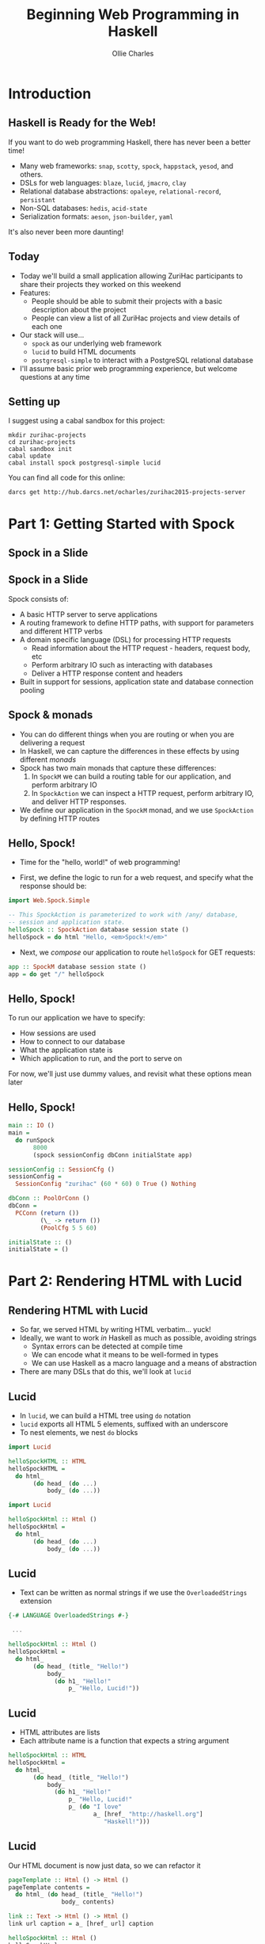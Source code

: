 #+AUTHOR: Ollie Charles
#+EMAIL:     @ocharles
#+TITLE: Beginning Web Programming in Haskell
#+OPTIONS:   H:2 num:t toc:nil \n:nil @:t ::t |:t ^:t -:t f:t *:t <:t
#+OPTIONS:   TeX:t LaTeX:t skip:nil d:nil todo:t pri:nil tags:not-in-toc
#+startup: beamer
#+LaTeX_CLASS: beamer
#+LATEX_HEADER: \setbeamertemplate{navigation symbols}{}

#+BEGIN_SRC emacs-lisp :exports results :results silent
  (require 'ox-latex)
  (add-to-list 'org-latex-packages-alist '("" "minted"))
  (setq org-latex-listings 'minted)
  (setq org-latex-minted-options '(("fontsize" "\\footnotesize")))
  (setq org-latex-pdf-process
        '("xelatex -shell-escape -interaction nonstopmode -output-directory %o %f"))
#+END_SRC

* Introduction
** Haskell is Ready for the Web!

If you want to do web programming Haskell, there has never been a better time!

- Many web frameworks: =snap=, =scotty=, =spock=, =happstack=, =yesod=, and others.
- DSLs for web languages: =blaze=, =lucid=, =jmacro=, =clay=
- Relational database abstractions: =opaleye=, =relational-record=, =persistant=
- Non-SQL databases: =hedis=, =acid-state=
- Serialization formats: =aeson=, =json-builder=, =yaml=

\pause

It's also never been more daunting!



** Today

- Today we'll build a small application allowing ZuriHac participants to share their projects they worked on this weekend
- Features:
  - People should be able to submit their projects with a basic description about the project
  - People can view a list of all ZuriHac projects and view details of each one
- Our stack will use...
  - =spock= as our underlying web framework
  - =lucid= to build HTML documents
  - =postgresql-simple= to interact with a PostgreSQL relational database
- I'll assume basic prior web programming experience, but welcome questions at any time


** Setting up

I suggest using a cabal sandbox for this project:

#+BEGIN_EXAMPLE
mkdir zurihac-projects
cd zurihac-projects
cabal sandbox init
cabal update
cabal install spock postgresql-simple lucid
#+END_EXAMPLE

You can find all code for this online:

\footnotesize
#+BEGIN_EXAMPLE
darcs get http://hub.darcs.net/ocharles/zurihac2015-projects-server
#+END_EXAMPLE


* Part 1: Getting Started with Spock

** Spock in a Slide

\pause

#+BEGIN_CENTER
#+ATTR_LaTeX: :width 0.3\textwidth
[[file:spock.jpg]]
#+END_CENTER


** Spock in a Slide

Spock consists of:

- A basic HTTP server to serve applications
- A routing framework to define HTTP paths, with support for parameters and different HTTP verbs
- A domain specific language (DSL) for processing HTTP requests
  - Read information about the HTTP request - headers, request body, etc
  - Perform arbitrary IO such as interacting with databases
  - Deliver a HTTP response content and headers
- Built in support for sessions, application state and database connection pooling


** Spock & monads

- You can do different things when you are routing or when you are delivering a request
- In Haskell, we can capture the differences in these effects by using different /monads/
- Spock has two main monads that capture these differences:
  1. In =SpockM= we can build a routing table for our application, and perform arbitrary IO
  2. In =SpockAction= we can inspect a HTTP request, perform arbitrary IO, and deliver HTTP responses.
- We define our application in the =SpockM= monad, and we use =SpockAction= by defining HTTP routes


** Hello, Spock!

- Time for the "hello, world!" of web programming!

\pause

- First, we define the logic to run for a web request, and specify what the response should be:

#+BEGIN_SRC haskell
  import Web.Spock.Simple

  -- This SpockAction is parameterized to work with /any/ database,
  -- session and application state.
  helloSpock :: SpockAction database session state ()
  helloSpock = do html "Hello, <em>Spock!</em>"
#+END_SRC

\pause

- Next, we /compose/ our application to route =helloSpock= for GET requests:

#+BEGIN_SRC haskell
  app :: SpockM database session state ()
  app = do get "/" helloSpock
#+END_SRC


** Hello, Spock!

To run our application we have to specify:

- How sessions are used
- How to connect to our database
- What the application state is
- Which application to run, and the port to serve on

\pause

For now, we'll just use dummy values, and revisit what these options mean later


** Hello, Spock!

#+BEGIN_SRC haskell
  main :: IO ()
  main =
    do runSpock
         8000
         (spock sessionConfig dbConn initialState app)

  sessionConfig :: SessionCfg ()
  sessionConfig =
    SessionConfig "zurihac" (60 * 60) 0 True () Nothing

  dbConn :: PoolOrConn ()
  dbConn =
    PCConn (return ())
           (\_ -> return ())
           (PoolCfg 5 5 60)

  initialState :: ()
  initialState = ()
#+END_SRC


* Part 2: Rendering HTML with Lucid

** Rendering HTML with Lucid

- So far, we served HTML by writing HTML verbatim... \pause yuck! \pause
- Ideally, we want to work /in/ Haskell as much as possible, avoiding strings
  - Syntax errors can be detected at compile time
  - We can encode what it means to be well-formed in types
  - We can use Haskell as a macro language and a means of abstraction
- There are many DSLs that do this, we'll look at =lucid=


** Lucid

- In =lucid=, we can build a HTML tree using =do= notation
- =lucid= exports all HTML 5 elements, suffixed with an underscore
- To nest elements, we nest =do= blocks

#+BEGIN_SRC haskell
  import Lucid

  helloSpockHTML :: HTML
  helloSpockHTML =
    do html_
         (do head_ (do ...)
             body_ (do ...))
#+END_SRC


#+BEGIN_SRC haskell
  import Lucid

  helloSpockHtml :: Html ()
  helloSpockHtml =
    do html_
         (do head_ (do ...)
             body_ (do ...))
#+END_SRC


** Lucid

- Text can be written as normal strings if we use the =OverloadedStrings= extension

#+BEGIN_SRC haskell
  {-# LANGUAGE OverloadedStrings #-}

   ...

  helloSpockHtml :: Html ()
  helloSpockHtml =
    do html_
         (do head_ (title_ "Hello!")
             body_
               (do h1_ "Hello!"
                   p_ "Hello, Lucid!"))
#+END_SRC


** Lucid

- HTML attributes are lists
- Each attribute name is a function that expects a string argument

#+BEGIN_SRC haskell
  helloSpockHtml :: HTML
  helloSpockHtml =
    do html_
         (do head_ (title_ "Hello!")
             body_
               (do h1_ "Hello!"
                   p_ "Hello, Lucid!"
                   p_ (do "I love"
                          a_ [href_ "http://haskell.org"]
                             "Haskell!")))
#+END_SRC


** Lucid

Our HTML document is now just data, so we can refactor it

#+BEGIN_SRC haskell
pageTemplate :: Html () -> Html ()
pageTemplate contents =
  do html_ (do head_ (title_ "Hello!")
               body_ contents)

link :: Text -> Html () -> Html ()
link url caption = a_ [href_ url] caption

helloSpockHtml :: Html ()
helloSpockHtml =
  pageTemplate
    (do h1_ "Hello!"
        p_ "Hello, Lucid!"
        p_ (do "I love "
               link "http://haskell.org" "Haskell!"))
#+END_SRC


** Lucid & Spock

- =spock= only knows how to emit HTML text - it can't directly work with =lucid=
- In our application, we can /render/ =lucid= as text

#+BEGIN_SRC haskell
  lucid :: Html () -> SpockAction database session state ()
  lucid document = html (toStrict (renderText document))

  helloSpock :: SpockAction database session state
  helloSpock = do lucid helloSpockHTML
#+END_SRC


* Part 3: Database Interaction

** Connecting to a PostgreSQL database

- We've seen how to generate purely static pages, next we'll look at building dynamic pages based on the contents database.
- First, we need to change our application to connect to a database

#+BEGIN_SRC haskell
  import qualified Database.PostgreSQL.Simple as Pg

  dbConn :: PoolOrConn Pg.Connection
  dbConn =
    PCConn (ConnBuilder
              (Pg.connect
                 Pg.defaultConnectInfo {Pg.connectUser = "zurihac"
                                       ,Pg.connectDatabase = "zurihac"})
              Pg.close
              (PoolCfg 5 5 60))
#+END_SRC


** A data model

- In order to interact with the database, it's a good idea to have a domain-specific data model
- Our application will consist of projects. Each project has a name, a description, and a list of authors who worked on the project
- We can represent this in Haskell as a record:

#+BEGIN_SRC haskell
  data Project =
    Project {projectName :: Text
            ,projectDescription :: Text
            ,projectAuthors :: [Text]}
#+END_SRC


** Writing Queries

- To write SQL queries, we can use the SQL /quasiquoter/
- This quasiquoter lets us write queries over multiple lines
- It also makes it purposely *hard* to concatenate queries, which means its harder to create SQL injection security holes.

#+BEGIN_SRC haskell
  {-# LANGUAGE QuasiQuotes #-}
  import Database.PostgreSQL.Simple.SqlQQ (sql)

  sqlListAllProjects :: Pg.Query
  sqlListAllProjects =
    [sql| SELECT name, description, authors
          FROM projects
          ORDER BY name |]
#+END_SRC

- For a DSL, look into =opaleye=, =relational-record= or =HaskellDb=.


** Running Queries

- In order to fetch data, we have to explain how to interpret each row
- =postgresql-simple= has a type class to specify how to marshal from PostgreSQL rows to Haskell data

#+BEGIN_SRC haskell
instance Pg.FromRow Project where
  fromRow = do
    name <- Pg.field
    description <- Pg.field
    authors <- fmap Vector.toList Pg.field
    return (Project name description authors)
#+END_SRC


** Running Queries
To run queries, we can use the =query_= function

#+BEGIN_SRC haskell
fetchAllProjects :: Pg.Connection -> IO [Project]
fetchAllProjects dbConn = Pg.query_ dbConn sqlListAllProjects
#+END_SRC


** Running Queries in Spock

- To run a query, we needed a database connection.
- =spock= gives us the =runQuery= function, which will acquire a database connection from a connection pool.

#+BEGIN_SRC haskell
--   This action needs a database connection
--                              \/
getProjects :: SpockAction Pg.Connection session state ()
getProjects = do
  allProjects <- runQuery fetchAllProjects
  ...
#+END_SRC


** Rendering Query Results as HTML

- Now that we have our query results as a Haskell data type, they are easy to render

#+BEGIN_SRC haskell
  projectToRow :: Project -> Html ()
  projectToRow project =
    tr_ (do td_ (toHtml (projectName project))
            td_ (toHtml (projectDescription project))
            td_ (commaSeparate (map toHtml (projectAuthors project))))
    where
      commaSeparate :: [Html ()] -> Html ()
      commaSeparate = mconcat . intersperse ", "

  renderProjects :: [Project] -> Html ()
  renderProjects projects =
    table_ (do thead_ (tr_ (do th_ "Name"
                               th_ "Description"
                               th_ "Authors"))
               tbody_ (foldMap projectToRow projects))
#+END_SRC


** A project listing action

#+BEGIN_SRC haskell
getProjects :: SpockAction Pg.Connection session state ()
getProjects =
  do allProjects <- runQuery fetchAllProjects
     lucid (pageTemplate
              (do h1_ "Projects"
                  renderProjects allProjects
                  link "/add-project" "Add Your Project!"))
#+END_SRC

We also need to update =app= to route =getProjects=:

#+BEGIN_SRC haskell
app :: SpockM Pg.Connection session state ()
app =
  do get "/" getProjects
#+END_SRC


* Part 4: User Interactions

** =POST= parameters

- We need a way to allow users to submit their own projects to the database
- =spock= provides us with the =param= function to read =POST= data

#+BEGIN_SRC haskell
param :: Text -> SpockAction database session state (Maybe Text)
#+END_SRC

- This function takes the name of a parameter and returns its value - if it can be found in the request
- Haskell is forcing us to be honest; this lookup could fail and we have to be ready for that!



** Parse Submissions

We can now use =param= to pick out =POST= data:

#+BEGIN_SRC haskell
projectFromPOST :: SpockAction database session state (Maybe Project)
projectFromPOST =
  do maybeName <- param "name"
     case maybeName of
       Just name ->
         do maybeDescription <- param "description"
            case maybeDescription of
              Just description ->
              ..
#+END_SRC

\pause

What a mess! Can we abstract some of this out?



** Accepting Submissions with =MaybeT=

- In Haskell we can chain a series of possibly-failing computations using the =Maybe= monad
- We can use a similar construction here with the =MaybeT= monad *transformer*
- We use =MaybeT= to introduce a step

#+BEGIN_SRC haskell
MaybeT :: m (Maybe a) -> MaybeT m a

-- We leave 'MaybeT' by running it, which stops at the first failure
runMaybeT :: MaybeT m a -> m (Maybe a)
#+END_SRC


** Accepting Submissions with =MaybeT=

#+BEGIN_SRC haskell
projectFromPOST :: SpockAction database session state (Maybe Project)
projectFromPOST =
  runMaybeT
    (do name <-
          MaybeT (param "name")
        description <-
          MaybeT (param "description")
        authors <-
          sequence
            (map (\i -> MaybeT (param (pack ("author-" ++ show i))))
                 [0 .. 5])
        return (Project name description authors))
#+END_SRC



** Adding projects to the database

To save projects to our database, we need a query to insert them:

#+BEGIN_SRC haskell
sqlAddProject :: Query
sqlAddProject =
  [sql| INSERT INTO projects (name, description, authors)
        VALUES (?, ?, ?) |]
#+END_SRC

Add a way to run the query for a =Project=:

#+BEGIN_SRC haskell
insertProject :: Project -> Pg.Connection -> IO ()
insertProject project dbConn =
  do Pg.execute dbConn sqlAddProject project
     return ()
#+END_SRC



** A =SpockAction= to add =Project=s

We can now put all this together to build a =SpockAction= to add new projects

#+BEGIN_SRC haskell
postProject :: SpockAction Pg.Connection session state ()
postProject =
  do maybeProject <- projectFromPOST
     case maybeProject of
       Nothing ->
         do lucid (p_ "Invalid submission")
            setStatus badRequest400
       Just project ->
         do runQuery (insertProject project)
            redirect "/"
#+END_SRC



** Routing =postProject=

#+BEGIN_SRC haskell
  app :: SpockM Pg.Connection session state ()
  app =
    do get "/" getProjects
       post "/projects" postProject
#+END_SRC


** A Form to Add Projects

Finally, we provide a basic read-only action that gives the user a form to add a new project:

#+BEGIN_SRC haskell
addProjectForm :: SpockAction database session state ()
addProjectForm =
  do lucid
       (pageTemplate
         (do form_
               [method_ "post",action_ "/projects"]
               (do p_ (do label_ "Project"
                          input_ [name_ "name"])
                   p_ (do label_ "Description"
                          input_ [name_ "description"])
                   mapM_ authorRow [0 .. 5]
                   input_ [type_ "submit" ,value_ "Add Project"])))
  where authorRow i =
          do p_ (do label_ (toHtml ("Author #" ++ show i))
                    input_ [name_ (pack ("author-" ++ show i))])
#+END_SRC


* Wrapping Up
** Wrapping Up

Let's recap what we've seen today:

- We can use =cabal= and =cabal sandbox= to download dependencies for our development environments.
- We saw how to use Spock to
  - Serve a HTTP application
  - Route the application in the =SpockM= monad
  - Respond to individual requests in the =SpockAction= monad
  - Inform Spock how to connect to our database and use the connection to run queries


** Wrapping Up

- We used PostgreSQL to make our application dynamic:
  - A =data= model was used to represent the domain specific models
  - The =ToRow= and =FromRow= type classes to marshal this data to and from the database
  - The =sql= quasiquoter to embed SQL queries
  - Queries were executed using =query= and =execute=


** Wrapping Up
- We assembled the UI for our application using Lucid, and learnt...
  - How to create HTML documents
  - How to add text with the =OverloadedStrings= extension
  - How Haskell can be used as a means of abstraction
- Finally, we learnt a little bit about good Haskell development with the =MaybeT= monad transformer


** That's All, Folks!

That's everything I want to cover today, and hopefully you're now in a position where you're ready to start building some basic web applications :)
